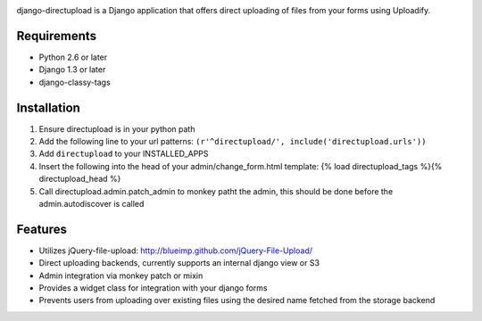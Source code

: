 .. image:: https://secure.travis-ci.orgi/cuker/django-directupload.png?branch=master
   :target: http://travis-ci.org/cuker/django-directupload

django-directupload is a Django application that offers direct uploading of files from your forms using Uploadify.

Requirements
============

* Python 2.6 or later
* Django 1.3 or later
* django-classy-tags


Installation
============

1) Ensure directupload is in your python path
2) Add the following line to your url patterns: ``(r'^directupload/', include('directupload.urls'))``
3) Add ``directupload`` to your INSTALLED_APPS
4) Insert the following into the head of your admin/change_form.html template: {% load directupload_tags %}{% directupload_head %}
5) Call directupload.admin.patch_admin to monkey patht the admin, this should be done before the admin.autodiscover is called


Features
========

* Utilizes jQuery-file-upload: http://blueimp.github.com/jQuery-File-Upload/
* Direct uploading backends, currently supports an internal django view or S3
* Admin integration via monkey patch or mixin
* Provides a widget class for integration with your django forms
* Prevents users from uploading over existing files using the desired name fetched from the storage backend

